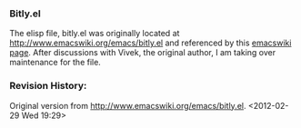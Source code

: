 *** Bitly.el
The elisp file, bitly.el was originally located at [[http://www.emacswiki.org/emacs/bitly.el]] and referenced by this [[http://www.emacswiki.org/emacs/BitLy][emacswiki page]]. After discussions with Vivek, the original author, I am taking over maintenance for the file.

*** Revision History:
Original version from http://www.emacswiki.org/emacs/bitly.el. <2012-02-29 Wed 19:29>
